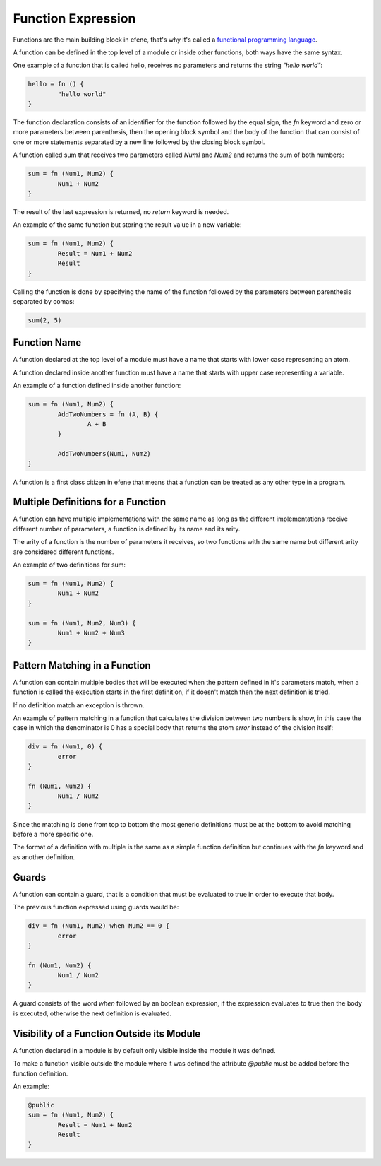 Function Expression
-------------------

Functions are the main building block in efene, that's why it's called
a `functional programming language`__.

__ http://en.wikipedia.org/wiki/Functional_programming

A function can be defined in the top level of a module or inside other
functions, both ways have the same syntax.

One example of a function that is called hello, receives no parameters
and returns the string *"hello world"*:

.. code-block:: efene

        hello = fn () {
                "hello world"
        }

The function declaration consists of an identifier for the function followed by
the equal sign, the *fn* keyword and zero or more parameters between
parenthesis, then the opening block symbol and the body of the function that
can consist of one or more statements separated by a new line followed by the
closing block symbol.

A function called sum that receives two parameters called *Num1* and *Num2* and
returns the sum of both numbers:


.. code-block:: efene

        sum = fn (Num1, Num2) {
                Num1 + Num2
        }

The result of the last expression is returned, no *return* keyword is needed.

An example of the same function but storing the result value in a new variable:

.. code-block:: efene

        sum = fn (Num1, Num2) {
                Result = Num1 + Num2
                Result
        }

Calling the function is done by specifying the name of the function followed by
the parameters between parenthesis separated by comas:

.. code-block:: efene
        
        sum(2, 5)

Function Name
~~~~~~~~~~~~~

A function declared at the top level of a module must have a name that starts
with lower case representing an atom.

A function declared inside another function must have a name that starts
with upper case representing a variable.

An example of a function defined inside another function:

.. code-block:: efene

        sum = fn (Num1, Num2) {
                AddTwoNumbers = fn (A, B) {
                        A + B
                }

                AddTwoNumbers(Num1, Num2)
        }

A function is a first class citizen in efene that means that a function can
be treated as any other type in a program.

Multiple Definitions for a Function
~~~~~~~~~~~~~~~~~~~~~~~~~~~~~~~~~~~

A function can have multiple implementations with the same name as long as the
different implementations receive different number of parameters, a function
is defined by its name and its arity. 

The arity of a function is the number of parameters it receives, so two functions
with the same name but different arity are considered different functions.

An example of two definitions for sum:

.. code-block:: efene

        sum = fn (Num1, Num2) {
                Num1 + Num2
        }

        sum = fn (Num1, Num2, Num3) {
                Num1 + Num2 + Num3
        }

Pattern Matching in a Function
~~~~~~~~~~~~~~~~~~~~~~~~~~~~~~

A function can contain multiple bodies that will be executed when the pattern
defined in it's parameters match, when a function is called the execution starts
in the first definition, if it doesn't match then the next definition is tried.

If no definition match an exception is thrown.

An example of pattern matching in a function that calculates the division between
two numbers is show, in this case the case in which the denominator is 0 has a
special body that returns the atom *error* instead of the division itself:

.. code-block:: efene

        div = fn (Num1, 0) {
                error
        }

        fn (Num1, Num2) {
                Num1 / Num2
        }

Since the matching is done from top to bottom the most generic definitions must
be at the bottom to avoid matching before a more specific one.

The format of a definition with multiple is the same as a simple function
definition but continues with the *fn* keyword and as another definition.

Guards
~~~~~~

A function can contain a guard, that is a condition that must be evaluated to
true in order to execute that body.

The previous function expressed using guards would be:

.. code-block:: efene

        div = fn (Num1, Num2) when Num2 == 0 {
                error
        }

        fn (Num1, Num2) {
                Num1 / Num2
        }

A guard consists of the word *when* followed by an boolean expression, if the
expression evaluates to true then the body is executed, otherwise the next
definition is evaluated.

Visibility of a Function Outside its Module
~~~~~~~~~~~~~~~~~~~~~~~~~~~~~~~~~~~~~~~~~~~

A function declared in a module is by default only visible inside the module it
was defined.

To make a function visible outside the module where it was defined the attribute
*@public* must be added before the function definition.

An example:

.. code-block:: efene

        @public
        sum = fn (Num1, Num2) {
                Result = Num1 + Num2
                Result
        }



